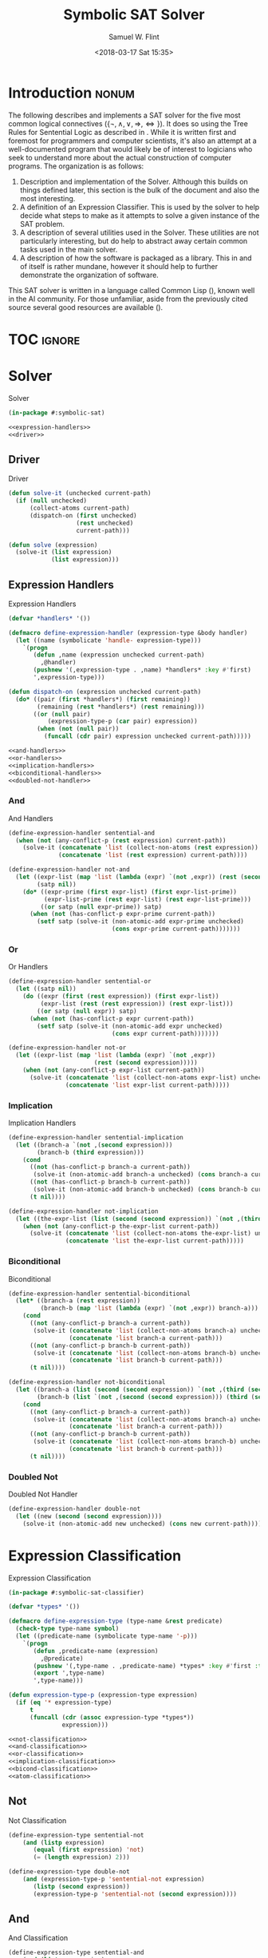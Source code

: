 #+Title: Symbolic SAT Solver
#+AUTHOR: Samuel W. Flint
#+EMAIL: swflint@flintfam.org
#+DATE: <2018-03-17 Sat 15:35>
#+INFOJS_OPT: view:info toc:nil path:http://flintfam.org/org-info.js
#+OPTIONS: toc:nil H:5 ':t *:t todo:nil stat:nil d:nil
#+PROPERTY: header-args :noweb no-export :comments noweb
#+LATEX_HEADER: \usepackage[margins=0.75in]{geometry}
#+LATEX_HEADER: \parskip=5pt
#+LATEX_HEADER: \parindent=0pt
#+LATEX_HEADER: \lstset{texcl=true,breaklines=true,columns=fullflexible,basicstyle=\ttfamily,frame=lines,literate={<=}{$\leq$}1 {>=}{$\geq$}1}
#+LATEX_CLASS_OPTIONS: [10pt,twoside]
#+LATEX_HEADER: \pagestyle{headings}

* Export                                                           :noexport:

#+Caption: Export Document
#+Name: export-document
#+BEGIN_SRC emacs-lisp :exports none :results none
  (save-buffer)
  (let ((org-confirm-babel-evaluate
         (lambda (lang body)
           (declare (ignorable lang body))
           nil)))
    (org-latex-export-to-pdf))
#+END_SRC

* Tangle                                                           :noexport:

#+Caption: Tangle Document
#+Name: tangle-document
#+BEGIN_SRC emacs-lisp :exports none :results none
  (save-buffer)
  (let ((python-indent-offset 4))
    (org-babel-tangle))
#+END_SRC

* DONE Introduction                                                   :nonum:
CLOSED: [2018-03-17 Sat 23:00]

The following describes and implements a SAT solver for the five most common logical connectives ($\{\lnot, \land, \lor, \Rightarrow, \Leftrightarrow\}$).  It does so using the Tree Rules for Sentential Logic as described in \cite{klenk08:_under_symbol_logic}.  While it is written first and foremost for programmers and computer scientists, it's also an attempt at a well-documented program that would likely be of interest to logicians who seek to understand more about the actual construction of computer programs.  The organization is as follows:

 1. Description and implementation of the Solver.  Although this builds on things defined later, this section is the bulk of the document and also the most interesting.
 2. A definition of an Expression Classifier.  This is used by the solver to help decide what steps to make as it attempts to solve a given instance of the SAT problem.
 3. A description of several utilities used in the Solver.  These utilities are not particularly interesting, but do help to abstract away certain common tasks used in the main solver.
 4. A description of how the software is packaged as a library.  This in and of itself is rather mundane, however it should help to further demonstrate the organization of software.

This SAT solver is written in a language called Common Lisp (\cite{pitmann05:_common_lisp_hyper}), known well in the AI community.  For those unfamiliar, aside from the previously cited source several good resources are available (\cite{common_lisp_wikib,seibel05:_pract_common_lisp}).

* TOC                                                                :ignore:

#+TOC: headlines 3
#+TOC: listings

* TODO Solver
:PROPERTIES:
:ID:       0883718a-8b30-4646-a496-9a67eb9d876c
:END:

#+Caption: Solver
#+Name: solver
#+BEGIN_SRC lisp :tangle "solver.lisp"
  (in-package #:symbolic-sat)

  <<expression-handlers>>
  <<driver>>
#+END_SRC

** TODO Driver
:PROPERTIES:
:ID:       d448fc32-6def-404b-a2b1-23f74dd28a40
:END:

#+Caption: Driver
#+Name: driver
#+BEGIN_SRC lisp 
  (defun solve-it (unchecked current-path)
    (if (null unchecked)
        (collect-atoms current-path)
        (dispatch-on (first unchecked)
                     (rest unchecked)
                     current-path)))

  (defun solve (expression)
    (solve-it (list expression)
              (list expression)))
#+END_SRC

** TODO Expression Handlers
:PROPERTIES:
:ID:       99e68a1a-b3a4-40c5-9b2e-92d5e976d5bb
:END:

#+Caption: Expression Handlers
#+Name: expression-handlers
#+BEGIN_SRC lisp 
  (defvar *handlers* '())

  (defmacro define-expression-handler (expression-type &body handler)
    (let ((name (symbolicate 'handle- expression-type)))
      `(progn
         (defun ,name (expression unchecked current-path)
           ,@handler)
         (pushnew '(,expression-type . ,name) *handlers* :key #'first)
         ',expression-type)))

  (defun dispatch-on (expression unchecked current-path)
    (do* ((pair (first *handlers*) (first remaining))
          (remaining (rest *handlers*) (rest remaining)))
         ((or (null pair)
             (expression-type-p (car pair) expression))
          (when (not (null pair))
            (funcall (cdr pair) expression unchecked current-path)))))

  <<and-handlers>>
  <<or-handlers>>
  <<implication-handlers>>
  <<biconditional-handlers>>
  <<doubled-not-handler>>
#+END_SRC

*** TODO And
:PROPERTIES:
:ID:       e630fba3-005d-474e-88e5-0acb61f66ab1
:END:

#+Caption: And Handlers
#+Name: and-handlers
#+BEGIN_SRC lisp
  (define-expression-handler sentential-and
    (when (not (any-conflict-p (rest expression) current-path))
      (solve-it (concatenate 'list (collect-non-atoms (rest expression)) unchecked)
                (concatenate 'list (rest expression) current-path))))

  (define-expression-handler not-and
    (let ((expr-list (map 'list (lambda (expr) `(not ,expr)) (rest (second expression))))
          (satp nil))
      (do* ((expr-prime (first expr-list) (first expr-list-prime))
            (expr-list-prime (rest expr-list) (rest expr-list-prime)))
           ((or satp (null expr-prime)) satp)
        (when (not (has-conflict-p expr-prime current-path))
          (setf satp (solve-it (non-atomic-add expr-prime unchecked)
                               (cons expr-prime current-path)))))))
#+END_SRC

*** TODO Or
:PROPERTIES:
:ID:       e148ef8b-8287-4930-a489-187fea5a63c0
:END:

#+Caption: Or Handlers
#+Name: or-handlers
#+BEGIN_SRC lisp 
  (define-expression-handler sentential-or
    (let ((satp nil))
      (do ((expr (first (rest expression)) (first expr-list))
           (expr-list (rest (rest expression)) (rest expr-list)))
          ((or satp (null expr)) satp)
        (when (not (has-conflict-p expr current-path))
          (setf satp (solve-it (non-atomic-add expr unchecked)
                               (cons expr current-path)))))))

  (define-expression-handler not-or
    (let ((expr-list (map 'list (lambda (expr) `(not ,expr))
                          (rest (second expression)))))
      (when (not (any-conflict-p expr-list current-path))
        (solve-it (concatenate 'list (collect-non-atoms expr-list) unchecked)
                  (concatenate 'list expr-list current-path)))))
#+END_SRC

*** TODO Implication
:PROPERTIES:
:ID:       a2eb81f5-c834-4529-b367-f618e877a817
:END:

#+Caption: Implication Handlers
#+Name: implication-handlers
#+BEGIN_SRC lisp 
  (define-expression-handler sentential-implication
    (let ((branch-a `(not ,(second expression)))
          (branch-b (third expression)))
      (cond
        ((not (has-conflict-p branch-a current-path))
         (solve-it (non-atomic-add branch-a unchecked) (cons branch-a current-path)))
        ((not (has-conflict-p branch-b current-path))
         (solve-it (non-atomic-add branch-b unchecked) (cons branch-b current-path)))
        (t nil))))

  (define-expression-handler not-implication
    (let ((the-expr-list (list (second (second expression)) `(not ,(third (second expression))))))
      (when (not (any-conflict-p the-expr-list current-path))
        (solve-it (concatenate 'list (collect-non-atoms the-expr-list) unchecked)
                  (concatenate 'list the-expr-list current-path)))))
#+END_SRC

*** TODO Biconditional
:PROPERTIES:
:ID:       3a765282-de1f-450b-8d45-e3cf270886d0
:END:

#+Caption: Biconditional
#+Name: biconditional-handlers
#+BEGIN_SRC lisp 
  (define-expression-handler sentential-biconditional
    (let* ((branch-a (rest expression))
           (branch-b (map 'list (lambda (expr) `(not ,expr)) branch-a)))
      (cond
        ((not (any-conflict-p branch-a current-path))
         (solve-it (concatenate 'list (collect-non-atoms branch-a) unchecked)
                   (concatenate 'list branch-a current-path)))
        ((not (any-conflict-p branch-b current-path))
         (solve-it (concatenate 'list (collect-non-atoms branch-b) unchecked)
                   (concatenate 'list branch-b current-path)))
        (t nil))))

  (define-expression-handler not-biconditional
    (let ((branch-a (list (second (second expression)) `(not ,(third (second expression)))))
          (branch-b (list `(not ,(second (second expression))) (third (second expression)))))
      (cond
        ((not (any-conflict-p branch-a current-path))
         (solve-it (concatenate 'list (collect-non-atoms branch-a) unchecked)
                   (concatenate 'list branch-a current-path)))
        ((not (any-conflict-p branch-b current-path))
         (solve-it (concatenate 'list (collect-non-atoms branch-b) unchecked)
                   (concatenate 'list branch-b current-path)))
        (t nil))))
#+END_SRC

*** TODO Doubled Not
:PROPERTIES:
:ID:       2edb4da5-08f1-430c-b96b-c96628805602
:END:

#+Caption: Doubled Not Handler
#+Name: doubled-not-handler
#+BEGIN_SRC lisp 
  (define-expression-handler double-not
    (let ((new (second (second expression))))
      (solve-it (non-atomic-add new unchecked) (cons new current-path))))
#+END_SRC

* TODO Expression Classification
:PROPERTIES:
:ID:       98ce9388-02b2-4027-aa4e-0a82ef8e3cbd
:END:

#+Caption: Expression Classification
#+Name: expression-classification
#+BEGIN_SRC lisp :tangle "classifier.lisp"
  (in-package #:symbolic-sat-classifier)

  (defvar *types* '())

  (defmacro define-expression-type (type-name &rest predicate)
    (check-type type-name symbol)
    (let ((predicate-name (symbolicate type-name '-p)))
      `(progn
         (defun ,predicate-name (expression)
           ,@predicate)
         (pushnew '(,type-name . ,predicate-name) *types* :key #'first :test #'equal)
         (export ',type-name)
         ',type-name)))

  (defun expression-type-p (expression-type expression)
    (if (eq '* expression-type)
        t
        (funcall (cdr (assoc expression-type *types*))
                 expression)))

  <<not-classification>>
  <<and-classification>>
  <<or-classification>>
  <<implication-classification>>
  <<bicond-classification>>
  <<atom-classification>>
#+END_SRC

** TODO Not
:PROPERTIES:
:ID:       4884bd62-39d8-487e-9b1d-36cb1a6b8372
:END:

#+Caption: Not Classification
#+Name: not-classification
#+BEGIN_SRC lisp 
  (define-expression-type sentential-not
      (and (listp expression)
         (equal (first expression) 'not)
         (= (length expression) 2)))

  (define-expression-type double-not
      (and (expression-type-p 'sentential-not expression)
         (listp (second expression))
         (expression-type-p 'sentential-not (second expression))))
#+END_SRC

** TODO And
:PROPERTIES:
:ID:       3ab30c56-7eda-4bb5-8e17-aa49587d7b81
:END:

#+Caption: And Classification
#+Name: and-classification
#+BEGIN_SRC lisp 
  (define-expression-type sentential-and
      (and (listp expression)
         (equal (first expression) 'and)
         (>= (length (rest expression)) 2)))

  (define-expression-type not-and
      (and (expression-type-p 'sentential-not expression)
         (listp (second expression))
         (expression-type-p 'sentential-and (second expression))))
#+END_SRC

** TODO Or
:PROPERTIES:
:ID:       d3c68b18-5f67-452c-ae9b-44285affe2a3
:END:

#+Caption: Or Classification
#+Name: or-classification
#+BEGIN_SRC lisp 
  (define-expression-type sentential-or
      (and (listp expression)
         (equal (first expression) 'or)
         (>= (length (rest expression)) 2)))

  (define-expression-type not-or
      (and (expression-type-p 'sentential-not expression)
         (listp (second expression))
         (expression-type-p 'sentential-or (second expression))))
#+END_SRC

** TODO Implication
:PROPERTIES:
:ID:       5df00489-662d-4579-b665-3e381113958d
:END:

#+Caption: Implication Classification
#+Name: implication-classification
#+BEGIN_SRC lisp 
  (define-expression-type sentential-implication
      (and (listp expression)
         (equal 'implies (first expression))
         (= (length (rest expression)) 2)))

  (define-expression-type not-implication
      (and (expression-type-p 'sentential-not expression)
         (listp (second expression))
         (expression-type-p 'sentential-implication (second expression))))
#+END_SRC

** TODO Biconditional
:PROPERTIES:
:ID:       a390b595-f794-4b1d-8233-376fc704c85c
:END:

#+Caption: Biconditional Classification
#+Name: bicond-classification
#+BEGIN_SRC lisp 
  (define-expression-type sentential-biconditional
      (and (listp expression)
         (equal (first expression) 'iff)
         (= (length (rest expression)) 2)))

  (define-expression-type not-biconditional
      (and (expression-type-p 'sentential-not expression)
         (listp (second expression))
         (expression-type-p 'sentential-biconditional (second expression))))
#+END_SRC

** TODO Other
:PROPERTIES:
:ID:       f80903bd-0afe-40fd-9c2f-48d458393483
:END:

#+Caption: Atom Classification
#+Name: atom-classification
#+BEGIN_SRC lisp 
  (define-expression-type atom
      (or (symbolp expression)
         (and (expression-type-p 'sentential-not expression)
            (symbolp (second expression)))))
#+END_SRC

* TODO Utilities
:PROPERTIES:
:ID:       1c6e6f57-1c3e-4a9f-bd08-6223fc83e4f9
:END:

#+Caption: Utilities
#+Name: utils
#+BEGIN_SRC lisp :tangle "utils.lisp"
  (in-package #:symbolic-sat-utils)

  (defun collect-atoms (expr-list)
    (remove-duplicates (remove-if (lambda (expr)
                                    (not (expression-type-p 'atom expr)))
                                  expr-list)
                       :test #'equal))

  (defun collect-non-atoms (expr-list)
    (remove-duplicates (remove-if (lambda (expr)
                                    (expression-type-p 'atom expr))
                                  expr-list)
                       :test #'equal))

  (defun has-conflict-p (current path)
    (or (member `(not ,current) path :test #'equal)
       (and (expression-type-p 'sentential-not current)
          (member (second current) path :test #'equal))))

  (defun any-conflict-p (expr-list path)
    (do* ((expr (first expr-list) (first expr-list-prime))
          (expr-list-prime (rest expr-list) (rest expr-list-prime)))
         ((or (has-conflict-p expr path)
             (null expr))
          (when (not (null expr))
            t))))

  (defun non-atomic-add (expr list)
    (if (not (expression-type-p 'atom expr))
        (cons expr list)
        list))
#+END_SRC

* TODO Packaging
:PROPERTIES:
:ID:       ca73d4ab-45ba-4e7c-819a-b87d6a529083
:END:

** TODO Package Definition
:PROPERTIES:
:ID:       3ac44dcd-3417-4b45-819c-54bef90f8145
:END:

#+Caption: Package Definitions
#+Name: package-definitions
#+BEGIN_SRC lisp :tangle "packages.lisp"
  (defpackage #:symbolic-sat-common-symbols
    (:use #:cl)
    (:export #:implies
             #:iff))

  (defpackage #:symbolic-sat-classifier
    (:use #:cl
          #:symbolic-sat-common-symbols)
    (:import-from #:alexandria
                  #:symbolicate)
    (:export #:expression-type-p))

  (defpackage #:symbolic-sat-utils
    (:use #:cl
          #:symbolic-sat-common-symbols
          #:symbolic-sat-classifier)
    (:export #:collect-atoms
             #:collect-non-atoms
             #:has-conflict-p
             #:any-conflict-p
             #:non-atomic-add))

  (defpackage #:symbolic-sat
    (:use #:cl
          #:symbolic-sat-classifier
          #:symbolic-sat-common-symbols
          #:symbolic-sat-utils)
    (:import-from #:alexandria
                  #:symbolicate)
    (:export #:solve))
#+END_SRC

** TODO System Definition
:PROPERTIES:
:ID:       f0b739ff-07ef-4322-93f3-5dced945540e
:END:

#+Caption: System Definition
#+Name: system-definition
#+BEGIN_SRC lisp :tangle "symbolic-sat.asd"
  (asdf:defsystem #:symbolic-sat
    :description "A basic Symbolic SAT solver using the Tableaux (tree) method for Sentential Logic."
    :author "Samuel Flint <swflint@flintfam.org>"
    :license "GNU GPLv3 or Later"
    :depends-on (#:alexandria)
    :serial t
    :components ((:file "packages")
                 (:file "classifier")
                 (:file "utils")
                 (:file "solver")))
#+END_SRC

* Bibliography                                                       :ignore:

\bibliographystyle{plain}
\bibliography{bibliography}
